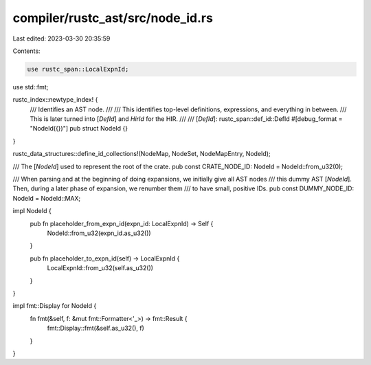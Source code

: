 compiler/rustc_ast/src/node_id.rs
=================================

Last edited: 2023-03-30 20:35:59

Contents:

.. code-block:: rs

    use rustc_span::LocalExpnId;
use std::fmt;

rustc_index::newtype_index! {
    /// Identifies an AST node.
    ///
    /// This identifies top-level definitions, expressions, and everything in between.
    /// This is later turned into [`DefId`] and `HirId` for the HIR.
    ///
    /// [`DefId`]: rustc_span::def_id::DefId
    #[debug_format = "NodeId({})"]
    pub struct NodeId {}
}

rustc_data_structures::define_id_collections!(NodeMap, NodeSet, NodeMapEntry, NodeId);

/// The [`NodeId`] used to represent the root of the crate.
pub const CRATE_NODE_ID: NodeId = NodeId::from_u32(0);

/// When parsing and at the beginning of doing expansions, we initially give all AST nodes
/// this dummy AST [`NodeId`]. Then, during a later phase of expansion, we renumber them
/// to have small, positive IDs.
pub const DUMMY_NODE_ID: NodeId = NodeId::MAX;

impl NodeId {
    pub fn placeholder_from_expn_id(expn_id: LocalExpnId) -> Self {
        NodeId::from_u32(expn_id.as_u32())
    }

    pub fn placeholder_to_expn_id(self) -> LocalExpnId {
        LocalExpnId::from_u32(self.as_u32())
    }
}

impl fmt::Display for NodeId {
    fn fmt(&self, f: &mut fmt::Formatter<'_>) -> fmt::Result {
        fmt::Display::fmt(&self.as_u32(), f)
    }
}



